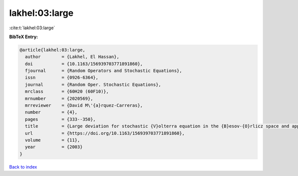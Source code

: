 lakhel:03:large
===============

:cite:t:`lakhel:03:large`

**BibTeX Entry:**

.. code-block:: bibtex

   @article{lakhel:03:large,
     author        = {Lakhel, El Hassan},
     doi           = {10.1163/156939703771891860},
     fjournal      = {Random Operators and Stochastic Equations},
     issn          = {0926-6364},
     journal       = {Random Oper. Stochastic Equations},
     mrclass       = {60H20 (60F10)},
     mrnumber      = {2020569},
     mrreviewer    = {David M\'{a}rquez-Carreras},
     number        = {4},
     pages         = {333--350},
     title         = {Large deviation for stochastic {V}olterra equation in the {B}esov-{O}rlicz space and application},
     url           = {https://doi.org/10.1163/156939703771891860},
     volume        = {11},
     year          = {2003}
   }

`Back to index <../By-Cite-Keys.html>`_
